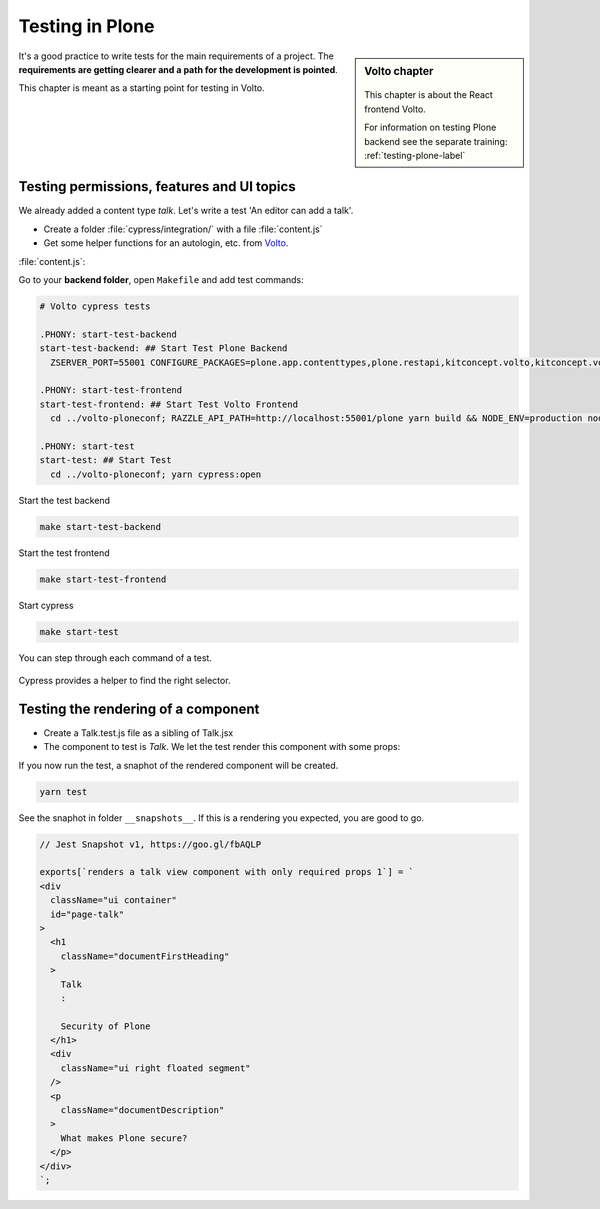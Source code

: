 .. _volto_testing-label:

Testing in Plone
================

.. sidebar:: Volto chapter

  .. figure:: _static/Volto.svg
     :alt: Volto Logo

  This chapter is about the React frontend Volto.

  For information on testing Plone backend see the separate training: :ref:`testing-plone-label`


It's a good practice to write tests for the main requirements of a project. The **requirements are getting clearer and a path for the development is pointed**.

This chapter is meant as a starting point for testing in Volto.


.. _testing-cypress:

Testing permissions, features and UI topics
-------------------------------------------

We already added a content type `talk`. Let's write a test 'An editor can add a talk'.

* Create a folder :file:`cypress/integration/` with a file :file:`content.js`
* Get some helper functions for an autologin, etc. from `Volto <https://github.com/plone/volto/tree/master/cypress/support>`_.

:file:`content.js`:

.. code-block:: js
  :emphasize-lines: 4,12, 32-33

  describe('Add talk tests', () => {
    beforeEach(() => {
      // given a logged in editor and the site root
      cy.autologin();
      cy.visit('/');
      cy.waitForResourceToLoad('@navigation');
      cy.waitForResourceToLoad('@breadcrumbs');
      cy.waitForResourceToLoad('@actions');
      cy.waitForResourceToLoad('@types');
      cy.waitForResourceToLoad('?fullobjects');
    });
    it('As editor I can add a talk.', function () {
      // when I add a talk with title, type and details
      cy.get('#toolbar-add').click();
      cy.get('#toolbar-add-talk').click();
      cy.get('input[name="title"]')
        .type('Respect')
        .should('have.value', 'Respect');
      cy.get(
        '#default-type_of_talk .react-select-container > .react-select__control .icon',
      )
        .click()
        .type('Talk{enter}');
      cy.get('#default-details .public-DraftEditor-content')
        .type('Mention your co workers.')
        .get('span[data-text]')
        .contains('Mention your co workers.');
      cy.get('#toolbar-save').click();

      // then a new talk should have been created
      cy.url().should('eq', Cypress.config().baseUrl + '/respect');
      cy.get('body').contains('Respect');
      cy.get('body').contains('Mention your co workers.');
    });
  });







Go to your **backend folder**, open ``Makefile`` and add test commands:

.. code-block:: text

  # Volto cypress tests

  .PHONY: start-test-backend
  start-test-backend: ## Start Test Plone Backend
    ZSERVER_PORT=55001 CONFIGURE_PACKAGES=plone.app.contenttypes,plone.restapi,kitconcept.volto,kitconcept.volto.cors APPLY_PROFILES=plone.app.contenttypes:plone-content,plone.restapi:default,kitconcept.volto:default-homepage ./bin/robot-server plone.app.robotframework.testing.PLONE_ROBOT_TESTING

  .PHONY: start-test-frontend
  start-test-frontend: ## Start Test Volto Frontend
    cd ../volto-ploneconf; RAZZLE_API_PATH=http://localhost:55001/plone yarn build && NODE_ENV=production node build/server.js

  .PHONY: start-test
  start-test: ## Start Test
    cd ../volto-ploneconf; yarn cypress:open


Start the test backend

.. code-block:: bash

  make start-test-backend

Start the test frontend

.. code-block:: bash

  make start-test-frontend

Start cypress

.. code-block:: bash

  make start-test


You can step through each command of a test.

.. figure:: _static/cypress_running.png


Cypress provides a helper to find the right selector.

.. figure:: _static/cypress_selector.png




.. _testing_jest:

Testing the rendering of a component
------------------------------------

* Create a Talk.test.js file as a sibling of Talk.jsx
* The component to test is `Talk`. We let the test render this component with some props:

.. code-block:: jsx
  :linenos:
  :emphasize-lines: 18-24

  import React from 'react';
  import renderer from 'react-test-renderer';
  import { Provider } from 'react-intl-redux';
  import configureStore from 'redux-mock-store';
  import Talk from './Talk';
  const mockStore = configureStore();

  const store = mockStore({
    intl: {
      locale: 'en',
      messages: {},
    },
  });

  test('renders a talk view component with only required props', () => {
    const component = renderer.create(
      <Provider store={store}>
        <Talk
          content={{
            title: 'Security of Plone',
            description: 'What makes Plone secure?',
            type_of_talk: { title: 'Talk', token: 'Talk' },
          }}
        />
      </Provider>,
    );
    const json = component.toJSON();
    expect(json).toMatchSnapshot();
  });

If you now run the test, a snaphot of the rendered component will be created.

.. code-block:: bash

  yarn test

See the snaphot in folder ``__snapshots__``.
If this is a rendering you expected, you are good to go.

.. code-block:: html

  // Jest Snapshot v1, https://goo.gl/fbAQLP

  exports[`renders a talk view component with only required props 1`] = `
  <div
    className="ui container"
    id="page-talk"
  >
    <h1
      className="documentFirstHeading"
    >
      Talk
      :

      Security of Plone
    </h1>
    <div
      className="ui right floated segment"
    />
    <p
      className="documentDescription"
    >
      What makes Plone secure?
    </p>
  </div>
  `;

